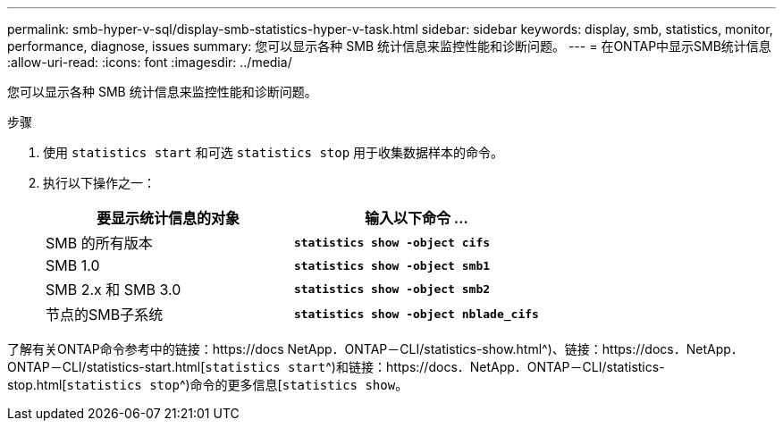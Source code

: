 ---
permalink: smb-hyper-v-sql/display-smb-statistics-hyper-v-task.html 
sidebar: sidebar 
keywords: display, smb, statistics, monitor, performance, diagnose, issues 
summary: 您可以显示各种 SMB 统计信息来监控性能和诊断问题。 
---
= 在ONTAP中显示SMB统计信息
:allow-uri-read: 
:icons: font
:imagesdir: ../media/


[role="lead"]
您可以显示各种 SMB 统计信息来监控性能和诊断问题。

.步骤
. 使用 `statistics start` 和可选 `statistics stop` 用于收集数据样本的命令。
. 执行以下操作之一：
+
|===
| 要显示统计信息的对象 | 输入以下命令 ... 


 a| 
SMB 的所有版本
 a| 
`*statistics show -object cifs*`



 a| 
SMB 1.0
 a| 
`*statistics show -object smb1*`



 a| 
SMB 2.x 和 SMB 3.0
 a| 
`*statistics show -object smb2*`



 a| 
节点的SMB子系统
 a| 
`*statistics show -object nblade_cifs*`

|===


了解有关ONTAP命令参考中的链接：https://docs NetApp．ONTAP－CLI/statistics-show.html^)、链接：https://docs．NetApp．ONTAP－CLI/statistics-start.html[`statistics start`^)和链接：https://docs．NetApp．ONTAP－CLI/statistics-stop.html[`statistics stop`^)命令的更多信息[`statistics show`。
